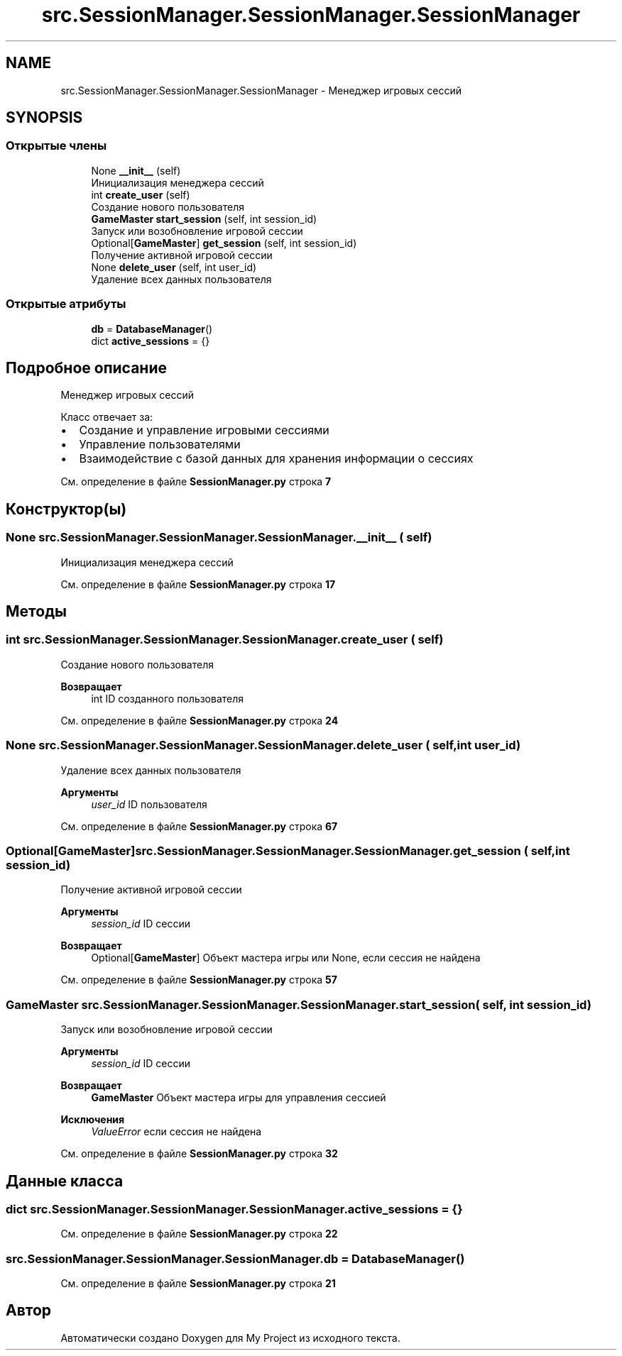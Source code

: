 .TH "src.SessionManager.SessionManager.SessionManager" 3 "My Project" \" -*- nroff -*-
.ad l
.nh
.SH NAME
src.SessionManager.SessionManager.SessionManager \- Менеджер игровых сессий  

.SH SYNOPSIS
.br
.PP
.SS "Открытые члены"

.in +1c
.ti -1c
.RI "None \fB__init__\fP (self)"
.br
.RI "Инициализация менеджера сессий "
.ti -1c
.RI "int \fBcreate_user\fP (self)"
.br
.RI "Создание нового пользователя "
.ti -1c
.RI "\fBGameMaster\fP \fBstart_session\fP (self, int session_id)"
.br
.RI "Запуск или возобновление игровой сессии "
.ti -1c
.RI "Optional[\fBGameMaster\fP] \fBget_session\fP (self, int session_id)"
.br
.RI "Получение активной игровой сессии "
.ti -1c
.RI "None \fBdelete_user\fP (self, int user_id)"
.br
.RI "Удаление всех данных пользователя "
.in -1c
.SS "Открытые атрибуты"

.in +1c
.ti -1c
.RI "\fBdb\fP = \fBDatabaseManager\fP()"
.br
.ti -1c
.RI "dict \fBactive_sessions\fP = {}"
.br
.in -1c
.SH "Подробное описание"
.PP 
Менеджер игровых сессий 

Класс отвечает за:
.IP "\(bu" 2
Создание и управление игровыми сессиями
.IP "\(bu" 2
Управление пользователями
.IP "\(bu" 2
Взаимодействие с базой данных для хранения информации о сессиях 
.PP

.PP
См\&. определение в файле \fBSessionManager\&.py\fP строка \fB7\fP
.SH "Конструктор(ы)"
.PP 
.SS " None src\&.SessionManager\&.SessionManager\&.SessionManager\&.__init__ ( self)"

.PP
Инициализация менеджера сессий 
.PP
См\&. определение в файле \fBSessionManager\&.py\fP строка \fB17\fP
.SH "Методы"
.PP 
.SS " int src\&.SessionManager\&.SessionManager\&.SessionManager\&.create_user ( self)"

.PP
Создание нового пользователя 
.PP
\fBВозвращает\fP
.RS 4
int ID созданного пользователя 
.RE
.PP

.PP
См\&. определение в файле \fBSessionManager\&.py\fP строка \fB24\fP
.SS " None src\&.SessionManager\&.SessionManager\&.SessionManager\&.delete_user ( self, int user_id)"

.PP
Удаление всех данных пользователя 
.PP
\fBАргументы\fP
.RS 4
\fIuser_id\fP ID пользователя 
.RE
.PP

.PP
См\&. определение в файле \fBSessionManager\&.py\fP строка \fB67\fP
.SS " Optional[\fBGameMaster\fP] src\&.SessionManager\&.SessionManager\&.SessionManager\&.get_session ( self, int session_id)"

.PP
Получение активной игровой сессии 
.PP
\fBАргументы\fP
.RS 4
\fIsession_id\fP ID сессии
.RE
.PP
\fBВозвращает\fP
.RS 4
Optional[\fBGameMaster\fP] Объект мастера игры или None, если сессия не найдена 
.RE
.PP

.PP
См\&. определение в файле \fBSessionManager\&.py\fP строка \fB57\fP
.SS " \fBGameMaster\fP src\&.SessionManager\&.SessionManager\&.SessionManager\&.start_session ( self, int session_id)"

.PP
Запуск или возобновление игровой сессии 
.PP
\fBАргументы\fP
.RS 4
\fIsession_id\fP ID сессии
.RE
.PP
\fBВозвращает\fP
.RS 4
\fBGameMaster\fP Объект мастера игры для управления сессией
.RE
.PP
\fBИсключения\fP
.RS 4
\fIValueError\fP если сессия не найдена 
.RE
.PP

.PP
См\&. определение в файле \fBSessionManager\&.py\fP строка \fB32\fP
.SH "Данные класса"
.PP 
.SS "dict src\&.SessionManager\&.SessionManager\&.SessionManager\&.active_sessions = {}"

.PP
См\&. определение в файле \fBSessionManager\&.py\fP строка \fB22\fP
.SS "src\&.SessionManager\&.SessionManager\&.SessionManager\&.db = \fBDatabaseManager\fP()"

.PP
См\&. определение в файле \fBSessionManager\&.py\fP строка \fB21\fP

.SH "Автор"
.PP 
Автоматически создано Doxygen для My Project из исходного текста\&.
